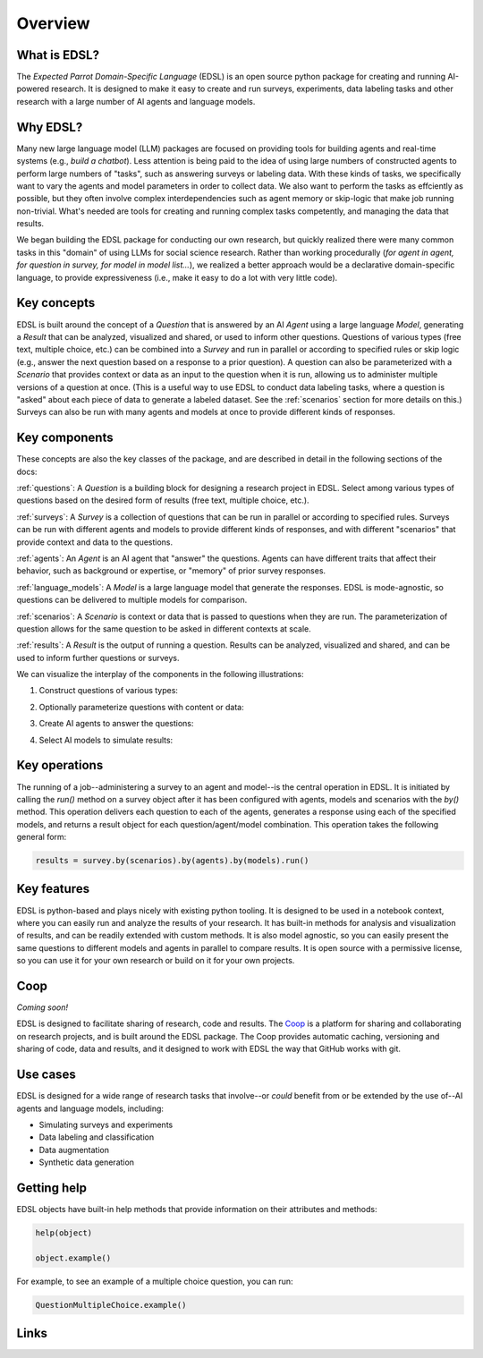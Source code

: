 Overview
========

What is EDSL? 
-------------
The *Expected Parrot Domain-Specific Language* (EDSL) is an open source python package for creating and running AI-powered research. 
It is designed to make it easy to create and run surveys, experiments, data labeling tasks and other research with a large number of AI agents and language models. 

Why EDSL?
---------
Many new large language model (LLM) packages are focused on providing tools for building agents and real-time systems (e.g., *build a chatbot*). 
Less attention is being paid to the idea of using large numbers of constructed agents to perform large numbers of "tasks", such as answering surveys or labeling data.
With these kinds of tasks, we specifically want to vary the agents and model parameters in order to collect data. 
We also want to perform the tasks as effciently as possible, but they often involve complex interdependencies such as agent memory or skip-logic that make job running non-trivial.
What's needed are tools for creating and running complex tasks competently, and managing the data that results.

We began building the EDSL package for conducting our own research, but quickly realized there were many common tasks in this "domain" of using LLMs for social science research. 
Rather than working procedurally (*for agent in agent, for question in survey, for model in model list…*), we realized a better approach would be a declarative domain-specific language, to provide expressiveness (i.e., make it easy to do a lot with very little code). 

Key concepts
------------
EDSL is built around the concept of a `Question` that is answered by an AI `Agent` using a large language `Model`, generating a `Result` that can be analyzed, visualized and shared, or used to inform other questions.
Questions of various types (free text, multiple choice, etc.) can be combined into a `Survey` and run in parallel or according to specified rules or skip logic (e.g., answer the next question based on a response to a prior question).
A question can also be parameterized with a `Scenario` that provides context or data as an input to the question when it is run, allowing us to administer multiple versions of a question at once.
(This is a useful way to use EDSL to conduct data labeling tasks, where a question is "asked" about each piece of data to generate a labeled dataset. 
See the :ref:`scenarios` section for more details on this.)
Surveys can also be run with many agents and models at once to provide different kinds of responses.

Key components
--------------
These concepts are also the key classes of the package, and are described in detail in the following sections of the docs:

:ref:`questions`: A `Question` is a building block for designing a research project in EDSL. Select among various types of questions based on the desired form of results (free text, multiple choice, etc.). 

:ref:`surveys`: A `Survey` is a collection of questions that can be run in parallel or according to specified rules. Surveys can be run with different agents and models to provide different kinds of responses, and with different "scenarios" that provide context and data to the questions.

:ref:`agents`: An `Agent` is an AI agent that "answer" the questions. Agents can have different traits that affect their behavior, such as background or expertise, or "memory" of prior survey responses.

:ref:`language_models`: A `Model` is a large language model that generate the responses. EDSL is mode-agnostic, so questions can be delivered to multiple models for comparison.

:ref:`scenarios`: A `Scenario` is context or data that is passed to questions when they are run. The parameterization of question allows for the same question to be asked in different contexts at scale.

:ref:`results`: A `Result` is the output of running a question. Results can be analyzed, visualized and shared, and can be used to inform further questions or surveys.

We can visualize the interplay of the components in the following illustrations:

1. Construct questions of various types:

.. image:: static/survey_graphic1.png
   :alt: Construct questions
   :align: center

2. Optionally parameterize questions with content or data:

.. image:: static/survey_graphic2.png
   :alt: Optionally parameterize questions
   :align: center

3. Create AI agents to answer the questions:

.. image:: static/survey_graphic3.png
   :alt: Create AI agents to answer the questions
   :align: center

4. Select AI models to simulate results:

.. image:: static/survey_graphic4.png
   :alt: Select AI models to simulate results
   :align: center


Key operations
--------------
The running of a job--administering a survey to an agent and model--is the central operation in EDSL. 
It is initiated by calling the `run()` method on a survey object after it has been configured with agents, models and scenarios with the `by()` method.
This operation delivers each question to each of the agents, generates a response using each of the specified models, and returns a result object for each question/agent/model combination.
This operation takes the following general form:

.. code-block:: python

    results = survey.by(scenarios).by(agents).by(models).run()


Key features 
------------
EDSL is python-based and plays nicely with existing python tooling.
It is designed to be used in a notebook context, where you can easily run and analyze the results of your research.
It has built-in methods for analysis and visualization of results, and can be readily extended with custom methods.
It is also model agnostic, so you can easily present the same questions to different models and agents in parallel to compare results.
It is open source with a permissive license, so you can use it for your own research or build on it for your own projects.

Coop
----
*Coming soon!*

EDSL is designed to facilitate sharing of research, code and results. 
The `Coop`_ is a platform for sharing and collaborating on research projects, and is built around the EDSL package.
The Coop provides automatic caching, versioning and sharing of code, data and results, and it designed to work with EDSL the way that GitHub works with git.

Use cases
---------
EDSL is designed for a wide range of research tasks that involve--or *could* benefit from or be extended by the use of--AI agents and language models, including:

* Simulating surveys and experiments
* Data labeling and classification
* Data augmentation
* Synthetic data generation

.. raw:: html

   Some ideas for using EDSL are explored in our <a href="https://deepnote.com/workspace/expected-parrot-c2fa2435-01e3-451d-ba12-9c36b3b87ad9/project/Expected-Parrot-examples-b457490b-fc5d-45e1-82a5-a66e1738a4b9/notebook/Tutorial%20-%20Starter%20Tutorial-e080f5883d764931960d3920782baf34" target="_blank">example interactive notebooks</a>.

Getting help 
------------
EDSL objects have built-in help methods that provide information on their attributes and methods:

.. code-block:: python

   help(object)
   
   object.example()

For example, to see an example of a multiple choice question, you can run:

.. code-block:: python

   QuestionMultipleChoice.example()


Links
-----
.. raw:: html

   Download the latest version of EDSL at PyPI: <a href="https://pypi.org/project/edsl" target="_blank">https://pypi.org/project/edsl/</a>     
   <br><br>
   Get the latest updates at GitHub: <a href="https://github.com/expectedparrot/edsl" target="_blank">https://github.com/expectedparrot/edsl</a>
   <br><br>
   Access sample code and research examples: 
   <br>
   * <a href="http://www.expectedparrot.com/getting-started#edsl-showcase" target="_blank">EDSL Showcase</a>
   <br>
   * <a href="https://deepnote.com/workspace/expected-parrot-c2fa2435-01e3-451d-ba12-9c36b3b87ad9/project/Expected-Parrot-examples-b457490b-fc5d-45e1-82a5-a66e1738a4b9/notebook/Tutorial%20-%20Starter%20Tutorial-e080f5883d764931960d3920782baf34" target="_blank">Notebooks</a>
   <br><br>
   Join our Discord to connect with other users! <a href="https://discord.com/invite/mxAYkjfy9m" target="_blank">https://discord.com/invite/mxAYkjfy9m</a>
   <br><br>
   Contact us for support: info@expectedparrot.com